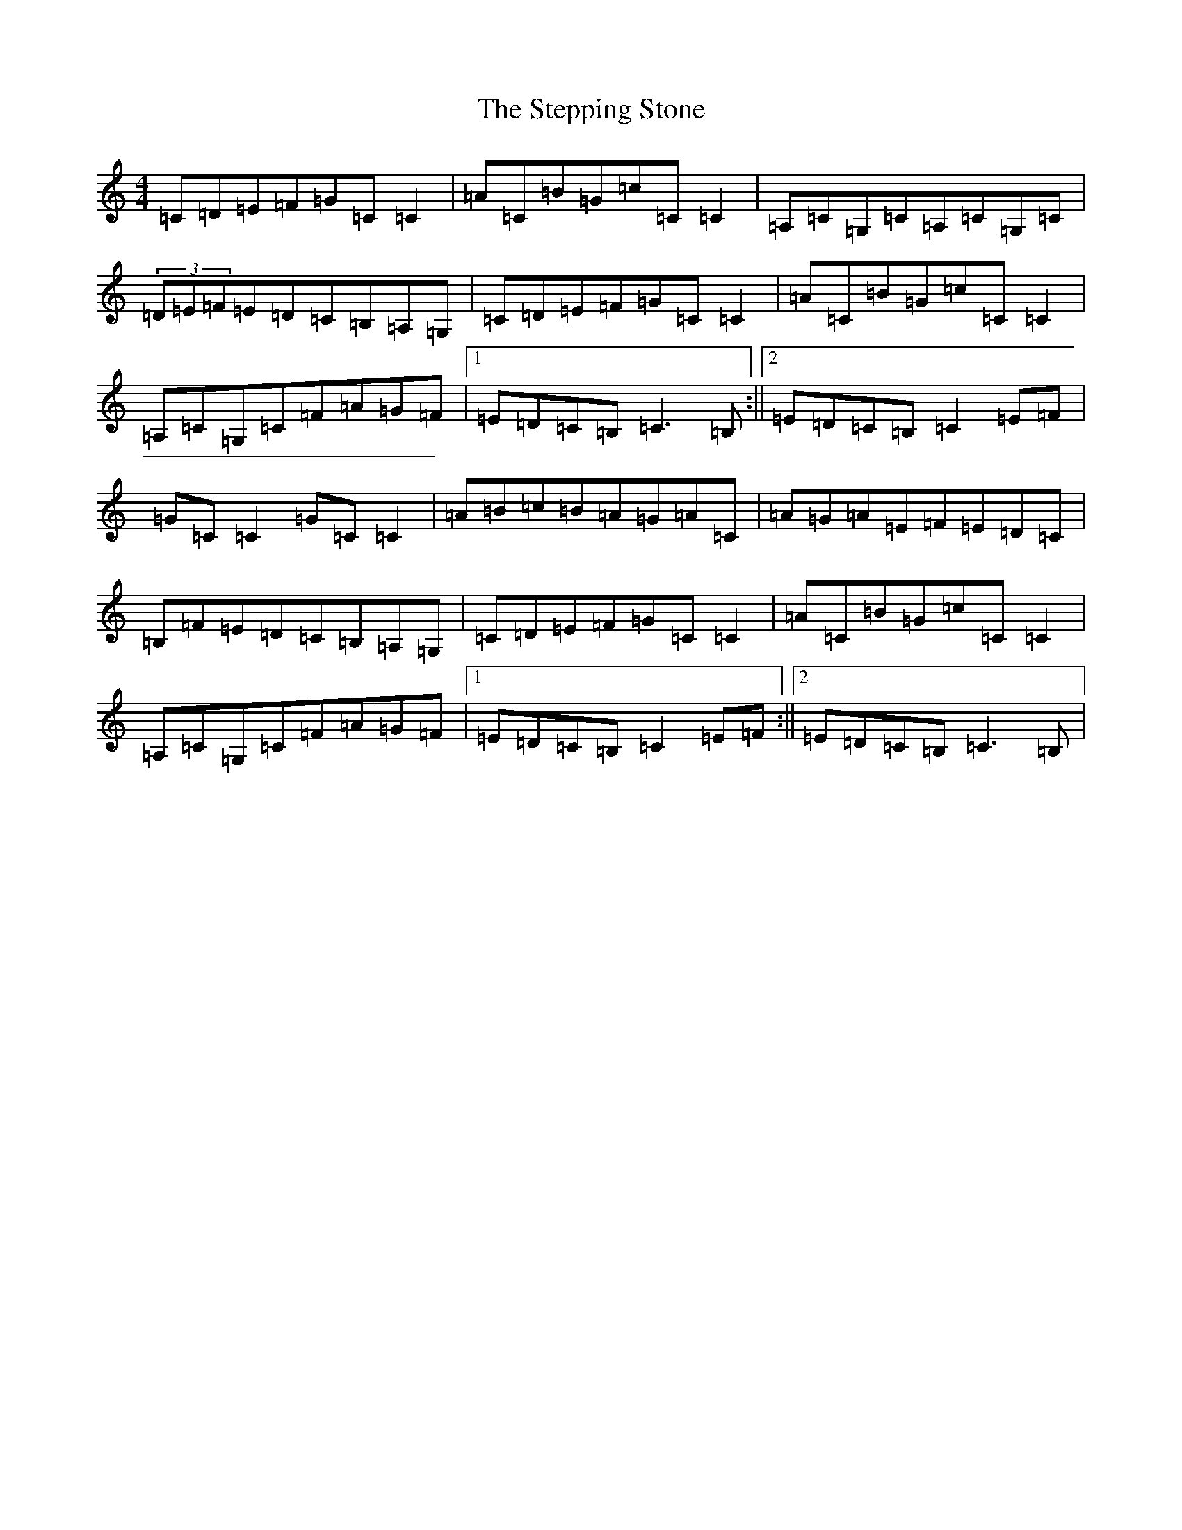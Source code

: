 X: 20274
T: Stepping Stone, The
S: https://thesession.org/tunes/3106#setting3106
Z: G Major
R: hornpipe
M: 4/4
L: 1/8
K: C Major
=C=D=E=F=G=C=C2|=A=C=B=G=c=C=C2|=A,=C=G,=C=A,=C=G,=C|(3=D=E=F=E=D=C=B,=A,=G,|=C=D=E=F=G=C=C2|=A=C=B=G=c=C=C2|=A,=C=G,=C=F=A=G=F|1=E=D=C=B,=C3=B,:||2=E=D=C=B,=C2=E=F|=G=C=C2=G=C=C2|=A=B=c=B=A=G=A=C|=A=G=A=E=F=E=D=C|=B,=F=E=D=C=B,=A,=G,|=C=D=E=F=G=C=C2|=A=C=B=G=c=C=C2|=A,=C=G,=C=F=A=G=F|1=E=D=C=B,=C2=E=F:||2=E=D=C=B,=C3=B,|